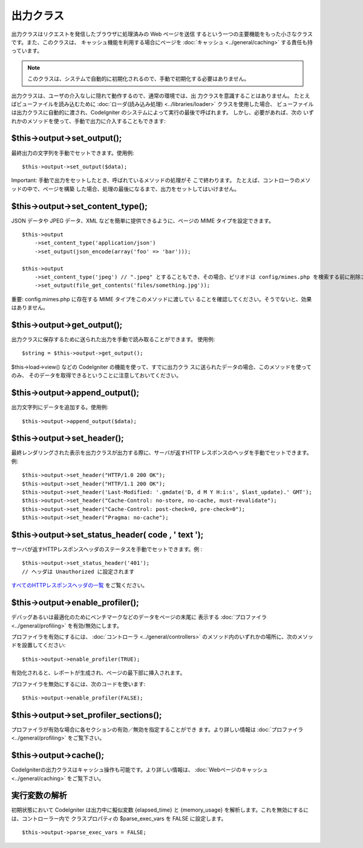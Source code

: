 ##########
出力クラス
##########

出力クラスはリクエストを発信したブラウザに処理済みの Web ページを送信
するという一つの主要機能をもった小さなクラスです。また、このクラスは、
キャッシュ機能を利用する場合にページを :doc:`キャッシュ
<../general/caching>` する責任も持っています。

.. note:: このクラスは、システムで自動的に初期化されるので、手動で初期化する必要はありません。

出力クラスは、ユーザの介入なしに隠れて動作するので、通常の環境では、出
力クラスを意識することはありません。
たとえばビューファイルを読み込むために :doc:`ローダ(読み込み処理)
<../libraries/loader>` クラスを使用した場合、
ビューファイルは出力クラスに自動的に渡され、CodeIgniter
のシステムによって実行の最後で呼ばれます。 しかし、必要があれば、次の
いずれかのメソッドを使って、手動で出力に介入することもできます:



$this->output->set_output();
============================

最終出力の文字列を手動でセットできます。使用例:


::

	$this->output->set_output($data);


Important: 手動で出力をセットしたとき、呼ばれているメソッドの処理がそ
こで終わります。 たとえば、コントローラのメソッドの中で、ページを構築
した場合、処理の最後になるまで、出力をセットしてはいけません。



$this->output->set_content_type();
==================================

JSON データや JPEG データ、XML などを簡単に提供できるように、ページの
MIME タイプを設定できます。


::

	$this->output
	    ->set_content_type('application/json')
	    ->set_output(json_encode(array('foo' => 'bar')));
	
	$this->output
	    ->set_content_type('jpeg') // ".jpeg" とすることもでき、その場合、ピリオドは config/mimes.php を検索する前に削除されます
	    ->set_output(file_get_contents('files/something.jpg'));


重要: config.mimes.php に存在する MIME タイプをこのメソッドに渡してい
ることを確認してください。そうでないと、効果はありません。



$this->output->get_output();
============================

出力クラスに保存するために送られた出力を手動で読み取ることができます。
使用例:

::

	$string = $this->output->get_output();


$this->load->view() などの CodeIgniter の機能を使って、すでに出力クラ
スに送られたデータの場合、このメソッドを使ってのみ、
そのデータを取得できるということに注意しておいてください。



$this->output->append_output();
===============================

出力文字列にデータを追加する。使用例:


::

	$this->output->append_output($data);




$this->output->set_header();
============================

最終レンダリングされた表示を出力クラスが出力する際に、サーバが返すHTTP
レスポンスのヘッダを手動でセットできます。例:


::

	
	$this->output->set_header("HTTP/1.0 200 OK");
	$this->output->set_header("HTTP/1.1 200 OK");
	$this->output->set_header('Last-Modified: '.gmdate('D, d M Y H:i:s', $last_update).' GMT');
	$this->output->set_header("Cache-Control: no-store, no-cache, must-revalidate");
	$this->output->set_header("Cache-Control: post-check=0, pre-check=0");
	$this->output->set_header("Pragma: no-cache");	




$this->output->set_status_header( code , ' text ');
===================================================

サーバが返すHTTPレスポンスヘッダのステータスを手動でセットできます。例
:


::

	$this->output->set_status_header('401');
	// ヘッダは Unauthorized に設定されます


`すべてのHTTPレスポンスヘッダの一覧
<http://www.w3.org/Protocols/rfc2616/rfc2616-sec10.html>`_
をご覧ください。



$this->output->enable_profiler();
=================================

デバッグあるいは最適化のためにベンチマークなどのデータをページの末尾に
表示する :doc:`プロファイラ <../general/profiling>`
を有効/無効にします。

プロファイラを有効にするには、 :doc:`コントローラ
<../general/controllers>`
のメソッド内のいずれかの場所に、次のメソッドを設置してください:

::

	$this->output->enable_profiler(TRUE);


有効化されると、レポートが生成され、ページの最下部に挿入されます。

プロファイラを無効にするには、次のコードを使います:

::

	$this->output->enable_profiler(FALSE);




$this->output->set_profiler_sections();
=======================================

プロファイラが有効な場合に各セクションの有効／無効を指定することができ
ます。より詳しい情報は :doc:`プロファイラ <../general/profiling>`
をご覧下さい。



$this->output->cache();
=======================

CodeIgniterの出力クラスはキャッシュ操作も可能です。より詳しい情報は、
:doc:`Webページのキャッシュ <../general/caching>` をご覧下さい。



実行変数の解析
==============

初期状態において CodeIgniter は出力中に擬似変数 {elapsed_time} と
{memory_usage} を解析します。これを無効にするには、コントローラー内で
クラスプロパティの $parse_exec_vars を FALSE に設定します。


::

	$this->output->parse_exec_vars = FALSE;


